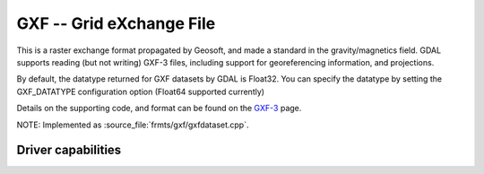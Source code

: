 .. _raster.gxf:

================================================================================
GXF -- Grid eXchange File
================================================================================

.. shortname:: GXF

.. built_in_by_default::

This is a raster exchange format propagated by Geosoft, and made a
standard in the gravity/magnetics field. GDAL supports reading (but not
writing) GXF-3 files, including support for georeferencing information,
and projections.

By default, the datatype returned for GXF datasets by GDAL is Float32.
You can specify the datatype by setting the
GXF_DATATYPE configuration option (Float64 supported currently)

Details on the supporting code, and format can be found on the
`GXF-3 <https://web.archive.org/web/20130730111701/http://home.gdal.org/projects/gxf/index.html>`__ page.

NOTE: Implemented as :source_file:`frmts/gxf/gxfdataset.cpp`.

Driver capabilities
-------------------

.. supports_georeferencing::

.. supports_virtualio::


